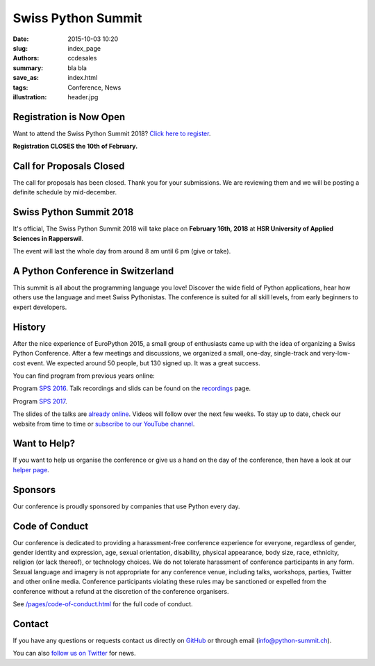 Swiss Python Summit
###################

:date: 2015-10-03 10:20
:slug: index_page
:authors: ccdesales
:summary: bla bla
:save_as: index.html
:tags: Conference, News
:illustration: header.jpg

Registration is Now Open
========================

Want to attend the Swiss Python Summit 2018? `Click here to register <./pages/registration.html>`__.

**Registration CLOSES the 10th of February.**

Call for Proposals Closed
=========================

The call for proposals has been closed. Thank you for your submissions. We are reviewing them and we will be posting a definite schedule by mid-december.

Swiss Python Summit 2018
========================

It's official, The Swiss Python Summit 2018 will take place on **February 16th, 2018** at **HSR University of Applied Sciences in Rapperswil**.

The event will last the whole day from around 8 am until 6 pm (give or take).

A Python Conference in Switzerland
==================================

This summit is all about the programming language you love!
Discover the wide field of Python applications, hear how others use the language
and meet Swiss Pythonistas. The conference is suited for all skill levels,
from early beginners to expert developers.

History
=======

After the nice experience of EuroPython 2015, a small group of enthusiasts came
up with the idea of organizing a Swiss Python Conference. After a few meetings
and discussions, we organized a small, one-day, single-track and very-low-cost
event. We expected around 50 people, but 130 signed up. It was a great success.

You can find program from previous years online:

Program `SPS 2016 </pages/program2016.html>`__. Talk recordings and slids can be found on the `recordings
</pages/recordings.html>`__ page.

Program `SPS 2017 </pages/program2017.html>`__.

.. image:: /images/hsr.jpg
    :alt: Aerial view of HSR

The slides of the talks are `already online </pages/recordings.html>`__. Videos
will follow over the next few weeks. To stay up to date, check our website from
time to time or `subscribe to our YouTube channel
<https://www.youtube.com/channel/UC6vY6GlklV7cNt5MohPWdSw>`__.

Want to Help?
=============

If you want to help us organise the conference or give us a hand on the
day of the conference, then have a look at our
`helper page </pages/call-for-helpers.html>`__.

Sponsors
========

Our conference is proudly sponsored by companies that use Python every day.

.. raw:: html

    <div style="text-align: center; background-color: #f5f5f5; border: 1px solid #efefef; padding-bottom: 2.5rem;">
        <div style="width: 75%; display: inline-block">
            <div style="margin-bottom: -4vw; margin-top: 4rem;">
                <a href="https://www.89grad.ch">
                    <img style="width: 100%;" src="/images/89grad.svg" alt="89grad Logo">
                </a>
            </div>

            <div style="display: flex; justify-content: space-between; align-items: center; margin-bottom: 5vw">
                <div style="width: 30%;">
                    <a href="https://vshn.ch">
                        <img style="width: 100%" src="/images/vshn.svg" alt="VSHN Logo">
                    </a>
                </div>
                <div style="width: 55%;">
                    <a href="https://www.seantis.ch">
                        <img style="width: 100%" src="/images/seantis.svg" alt="Seantis Logo">
                    </a>
                </div>
            </div>

            <div style="display: flex; align-items: left; justify-content: space-between;">
                <div style="width: 30%">
                    <a href="https://www.cloudscale.ch">
                        <img style="width: 100%;" src="/images/cloudscale.svg" alt="Cloudscale.ch Logo">
                    </a>
                </div>
                <div style="width: 30%">
                    <a href="https://www.hsr.ch">
                        <img style="width: 100%; position: relative; top: -5px;" src="/images/hsr.svg" alt="HSR Logo">
                    </a>
                </div>

                <div style="width: 30%">
                    <a href="https://www.4teamwork.ch">
                        <img style="width: 100%; position: relative;" src="/images/4teamwork.svg" alt="4teamwork" Logo">
                    </a>
                </div>
            </div>
        </div>
    </div>

Code of Conduct
===============

Our conference is dedicated to providing a harassment-free conference experience
for everyone, regardless of gender, gender identity and expression, age, sexual
orientation, disability, physical appearance, body size, race, ethnicity,
religion (or lack thereof), or technology choices. We do not tolerate harassment
of conference participants in any form. Sexual language and imagery is not
appropriate for any conference venue, including talks, workshops, parties,
Twitter and other online media. Conference participants violating these rules
may be sanctioned or expelled from the conference without a refund at the
discretion of the conference organisers.

See `/pages/code-of-conduct.html </pages/code-of-conduct.html>`__ for the full
code of conduct.

Contact
=======

If you have any questions or requests contact us directly on
`GitHub <https://github.com/SwissPy/swisspycon>`_ or through email
(`info@python-summit.ch <info@python-summit.ch>`_).

You can also `follow us on Twitter <https://twitter.com/pythonsummit>`__ for
news.
